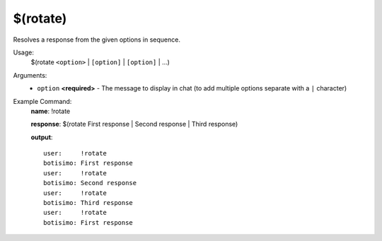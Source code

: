 $(rotate)
=========

Resolves a response from the given options in sequence.

Usage:
    $(rotate ``<option>`` | ``[option]`` | ``[option]`` | ...)

Arguments:
    * ``option`` **<required>** - The message to display in chat (to add multiple options separate with a ``|`` character)

Example Command:
    **name**: !rotate

    **response**: $(rotate First response | Second response | Third response)

    **output**::

        user:     !rotate
        botisimo: First response
        user:     !rotate
        botisimo: Second response
        user:     !rotate
        botisimo: Third response
        user:     !rotate
        botisimo: First response
